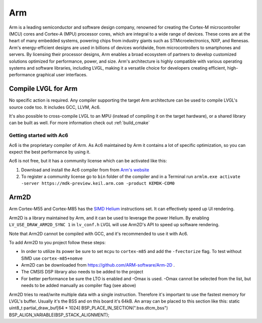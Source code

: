 .. _arm:

===
Arm
===

Arm is a leading semiconductor and software design company, renowned for creating the Cortex-M microcontroller (MCU) cores and Cortex-A (MPU) processor cores, which are integral to a wide range of devices. These cores are at the heart of many embedded systems, powering chips from industry giants such as STMicroelectronics, NXP, and Renesas. Arm's energy-efficient designs are used in billions of devices worldwide, from microcontrollers to smartphones and servers. By licensing their processor designs, Arm enables a broad ecosystem of partners to develop customized solutions optimized for performance, power, and size. Arm's architecture is highly compatible with various operating systems and software libraries, including LVGL, making it a versatile choice for developers creating efficient, high-performance graphical user interfaces.

Compile LVGL for Arm
--------------------

No specific action is required. Any compiler supporting the target Arm architecture can be used to compile LVGL's source code too. It includes GCC, LLVM, Ac6.

It's also possible to cross-compile LVGL to an MPU (instead of compiling it on the target hardware), or a shared library can be built as well. For more information check out :ref:`build_cmake`

Getting started with Ac6
~~~~~~~~~~~~~~~~~~~~~~~~

Ac6 is the proprietary compiler of Arm. As Ac6 maintained by Arm it contains a lot of specific optimization, so you can expect the best performance by using it.

Ac6 is not free, but it has a community license which can be activated like this:

1. Download and install the Ac6 compiler from from `Arm's website <https://developer.arm.com/Tools%20and%20Software/Arm%20Compiler%20for%20Embedded>`__
2. To register a community license go to ``bin`` folder of the compiler and in a Terminal run ``armlm.exe activate -server https://mdk-preview.keil.arm.com -product KEMDK-COM0``

Arm2D
-----

Arm Cortex-M55 and Cortex-M85 has the `SIMD Helium <https://www.arm.com/technologies/helium>`__ instructions set. It can effectively speed up UI rendering.

Arm2D is a library maintained by Arm, and it can be used to leverage the power Helium. By enabling ``LV_USE_DRAW_ARM2D_SYNC 1`` in ``lv_conf.h`` LVGL will use Arm2D's API to speed up software rendering.

Note that Arm2D cannot be compiled with GCC, and it's recommended to use it with Ac6.

To add Arm2D to you project follow these steps:

- In order to utilize its power be sure to set ``mcpu`` to ``cortex-m85`` and add the ``-fvectorize`` flag. To test without SIMD use ``cortex-m85+nomve``
- Arm2D can be downloaded from `https://github.com/ARM-software/Arm-2D <https://github.com/ARM-software/Arm-2D>`__ .
- The CMSIS DSP library also needs to be added to the project
- For better performance be sure the LTO is enabled and -Omax is used. -Omax cannot be selected from the list, but needs to be added manually as compiler flag (see above)
Arm2D tries to read/write multiple data with a single instruction. Therefore it's important to use the fastest memory for LVGL's buffer. Usually it's the BSS and on this board it's 64kB. An array can be placed to this section like this: static uint8_t partial_draw_buf[64 * 1024] BSP_PLACE_IN_SECTION(".bss.dtcm_bss") BSP_ALIGN_VARIABLE(BSP_STACK_ALIGNMENT);


